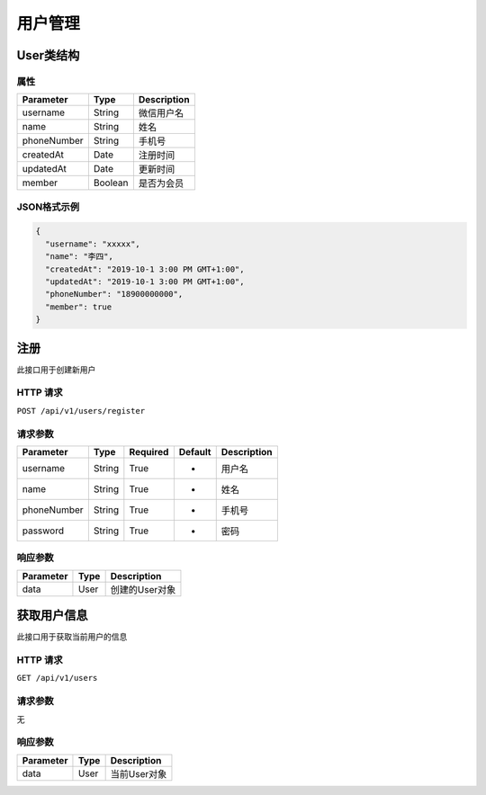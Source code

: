 用户管理
********

User类结构
==========

属性
----

=============== ======== ============
Parameter       Type     Description
=============== ======== ============
username        String   微信用户名
name            String   姓名
phoneNumber     String   手机号
createdAt       Date     注册时间
updatedAt       Date     更新时间
member          Boolean  是否为会员
=============== ======== ============

JSON格式示例
------------

.. code:: json

   {
     "username": "xxxxx",
     "name": "李四",
     "createdAt": "2019-10-1 3:00 PM GMT+1:00",
     "updatedAt": "2019-10-1 3:00 PM GMT+1:00",
     "phoneNumber": "18900000000",
     "member": true
   }


注册
====

此接口用于创建新用户

HTTP 请求
------------

``POST /api/v1/users/register``

请求参数
--------

============ ======== ======== ========= ===========
Parameter    Type     Required Default   Description
============ ======== ======== ========= ===========
username     String   True     -         用户名
name         String   True     -         姓名
phoneNumber  String   True     -         手机号
password     String   True     -         密码
============ ======== ======== ========= ===========

响应参数
--------
=========== ======== =============
Parameter   Type     Description
=========== ======== =============
data        User     创建的User对象
=========== ======== =============

获取用户信息
============

此接口用于获取当前用户的信息

HTTP 请求
------------

``GET /api/v1/users``

请求参数
--------

无

.. ============ ======== ======== ========= ===========
.. Parameter    Type     Required Default   Description
.. ============ ======== ======== ========= ===========
.. username     String   True     -         用户名
.. ============ ======== ======== ========= ===========

响应参数
--------
=========== ======== =============
Parameter   Type     Description
=========== ======== =============
data        User     当前User对象
=========== ======== =============

